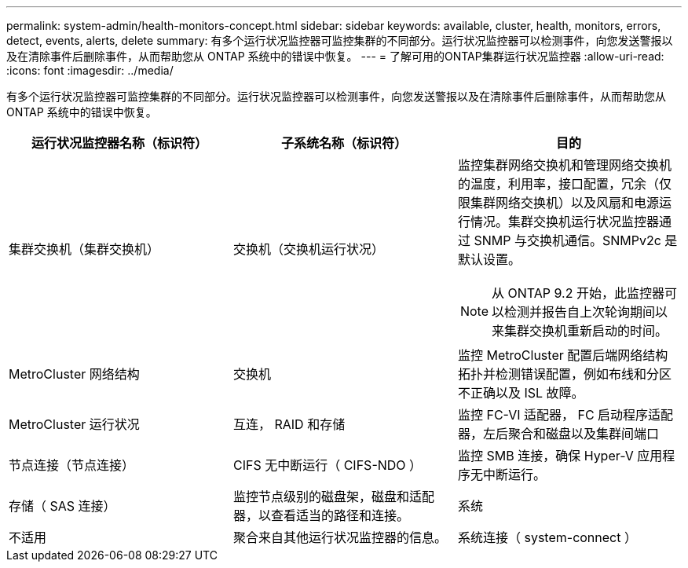 ---
permalink: system-admin/health-monitors-concept.html 
sidebar: sidebar 
keywords: available, cluster, health, monitors, errors, detect, events, alerts, delete 
summary: 有多个运行状况监控器可监控集群的不同部分。运行状况监控器可以检测事件，向您发送警报以及在清除事件后删除事件，从而帮助您从 ONTAP 系统中的错误中恢复。 
---
= 了解可用的ONTAP集群运行状况监控器
:allow-uri-read: 
:icons: font
:imagesdir: ../media/


[role="lead"]
有多个运行状况监控器可监控集群的不同部分。运行状况监控器可以检测事件，向您发送警报以及在清除事件后删除事件，从而帮助您从 ONTAP 系统中的错误中恢复。

|===
| 运行状况监控器名称（标识符） | 子系统名称（标识符） | 目的 


 a| 
集群交换机（集群交换机）
 a| 
交换机（交换机运行状况）
 a| 
监控集群网络交换机和管理网络交换机的温度，利用率，接口配置，冗余（仅限集群网络交换机）以及风扇和电源运行情况。集群交换机运行状况监控器通过 SNMP 与交换机通信。SNMPv2c 是默认设置。

[NOTE]
====
从 ONTAP 9.2 开始，此监控器可以检测并报告自上次轮询期间以来集群交换机重新启动的时间。

====


 a| 
MetroCluster 网络结构
 a| 
交换机
 a| 
监控 MetroCluster 配置后端网络结构拓扑并检测错误配置，例如布线和分区不正确以及 ISL 故障。



 a| 
MetroCluster 运行状况
 a| 
互连， RAID 和存储
 a| 
监控 FC-VI 适配器， FC 启动程序适配器，左后聚合和磁盘以及集群间端口



 a| 
节点连接（节点连接）
 a| 
CIFS 无中断运行（ CIFS-NDO ）
 a| 
监控 SMB 连接，确保 Hyper-V 应用程序无中断运行。



 a| 
存储（ SAS 连接）
 a| 
监控节点级别的磁盘架，磁盘和适配器，以查看适当的路径和连接。



 a| 
系统
 a| 
不适用
 a| 
聚合来自其他运行状况监控器的信息。



 a| 
系统连接（ system-connect ）
 a| 
存储（ SAS 连接）
 a| 
监控集群级别的磁盘架，以获取指向两个 HA 集群节点的适当路径。

|===